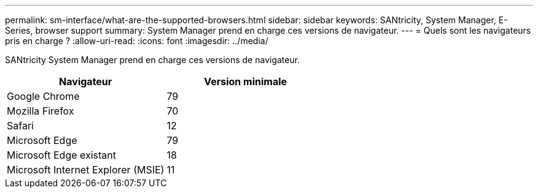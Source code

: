 ---
permalink: sm-interface/what-are-the-supported-browsers.html 
sidebar: sidebar 
keywords: SANtricity, System Manager, E-Series, browser support 
summary: System Manager prend en charge ces versions de navigateur. 
---
= Quels sont les navigateurs pris en charge ?
:allow-uri-read: 
:icons: font
:imagesdir: ../media/


[role="lead"]
SANtricity System Manager prend en charge ces versions de navigateur.

[cols="1a,1a"]
|===
| Navigateur | Version minimale 


 a| 
Google Chrome
 a| 
79



 a| 
Mozilla Firefox
 a| 
70



 a| 
Safari
 a| 
12



 a| 
Microsoft Edge
 a| 
79



 a| 
Microsoft Edge existant
 a| 
18



 a| 
Microsoft Internet Explorer (MSIE)
 a| 
11

|===